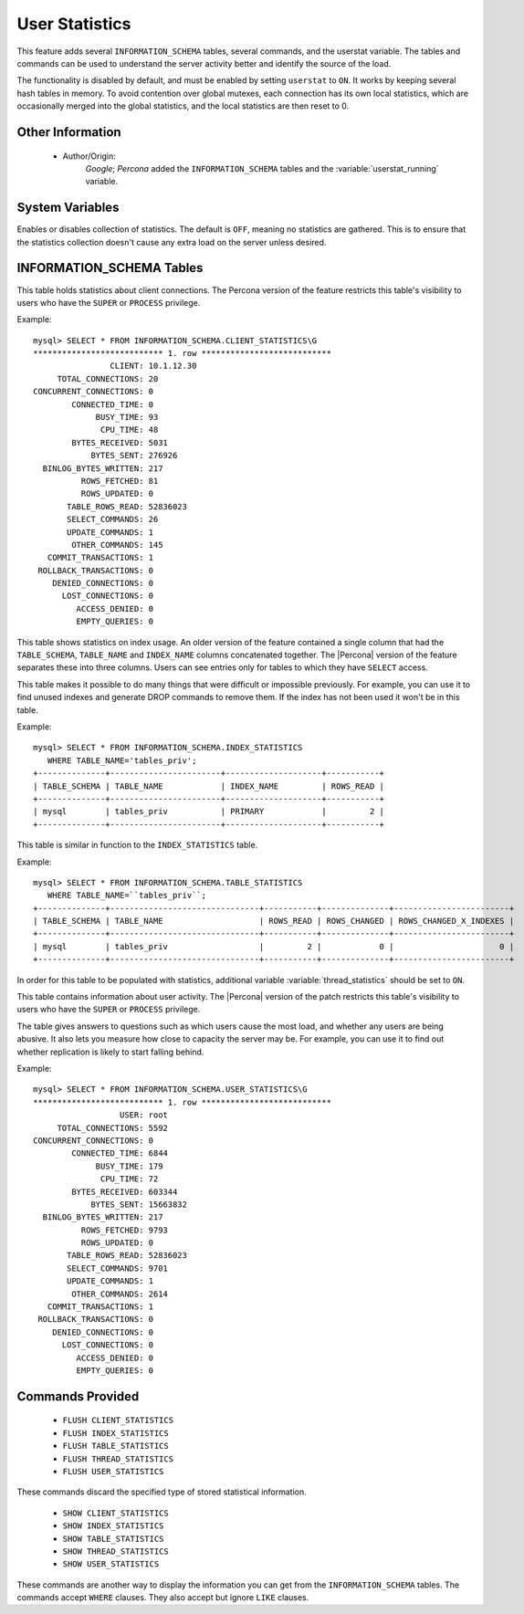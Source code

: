 .. _user_stats:

=================
 User Statistics
=================

This feature adds several ``INFORMATION_SCHEMA`` tables, several commands, and the userstat variable. The tables and commands can be used to understand the server activity better and identify the source of the load.

The functionality is disabled by default, and must be enabled by setting ``userstat`` to ``ON``. It works by keeping several hash tables in memory. To avoid contention over global mutexes, each connection has its own local statistics, which are occasionally merged into the global statistics, and the local statistics are then reset to 0.


Other Information
=================

  * Author/Origin:
     *Google*; *Percona* added the ``INFORMATION_SCHEMA`` tables and the :variable:`userstat_running` variable.

System Variables
================

.. variable:: userstat_running

     :version 5.1.49-rel11.3: variable introduced
     :cli: Yes
     :conf: Yes
     :scope: Global
     :dyn: Yes
     :vartype: BOOLEAN
     :default: OFF
     :range: ON/OFF

Enables or disables collection of statistics. The default is ``OFF``, meaning no statistics are gathered. This is to ensure that the statistics collection doesn't cause any extra load on the server unless desired.


INFORMATION_SCHEMA Tables
=========================

.. table:: INFORMATION_SCHEMA.CLIENT_STATISTICS

  :column CLIENT: The IP address or hostname from which the connection originated.
  :column TOTAL_CONNECTIONS: The number of connections created for this client.
  :column CONCURRENT_CONNECTIONS: The number of concurrent connections for this client.
  :column CONNECTED_TIME: The cumulative number of seconds elapsed while there were connections from this client.
  :column BUSY_TIME: The cumulative number of seconds there was activity on connections from this client.
  :column CPU_TIME: The cumulative CPU time elapsed while servicing this client``s connections.
  :column BYTES_RECEIVED: The number of bytes received from this client's connections.
  :column BYTES_SENT: The number of bytes sent to this client's connections.
  :column BINLOG_BYTES_WRITTEN:	The number of bytes written to the binary log from this client's connections.
  :column ROWS_FETCHED: The number of rows fetched by this client's connections.
  :column ROWS_UPDATED: The number of rows updated by this client's connections.
  :column TABLE_ROWS_READ: The number of rows read from tables by this client's connections. (It may be different from ``ROWS_FETCHED``.)
  :column SELECT_COMMANDS: The number of ``SELECT`` commands executed from this client's connections.
  :column UPDATE_COMMANDS: The number of ``UPDATE`` commands executed from this client's connections.
  :column OTHER_COMMANDS: The number of other commands executed from this client's connections.
  :column COMMIT_TRANSACTIONS: The number of ``COMMIT`` commands issued by this client's connections.
  :column ROLLBACK_TRANSACTIONS: The number of ``ROLLBACK`` commands issued by this client's connections.
  :column DENIED_CONNECTIONS: The number of connections denied to this client.
  :column LOST_CONNECTIONS: The number of this client's connections that were terminated uncleanly.
  :column ACCESS_DENIED: The number of times this client's connections issued commands that were denied.
  :column EMPTY_QUERIES: The number of times this client's connections sent empty queries to the server.

This table holds statistics about client connections. The Percona version of the feature restricts this table's visibility to users who have the ``SUPER`` or ``PROCESS`` privilege.

Example: ::

  mysql> SELECT * FROM INFORMATION_SCHEMA.CLIENT_STATISTICS\G
  *************************** 1. row ***************************
                  CLIENT: 10.1.12.30
       TOTAL_CONNECTIONS: 20
  CONCURRENT_CONNECTIONS: 0
          CONNECTED_TIME: 0
               BUSY_TIME: 93
                CPU_TIME: 48
          BYTES_RECEIVED: 5031
              BYTES_SENT: 276926
    BINLOG_BYTES_WRITTEN: 217
            ROWS_FETCHED: 81
            ROWS_UPDATED: 0
         TABLE_ROWS_READ: 52836023
         SELECT_COMMANDS: 26
         UPDATE_COMMANDS: 1
          OTHER_COMMANDS: 145
     COMMIT_TRANSACTIONS: 1
   ROLLBACK_TRANSACTIONS: 0
      DENIED_CONNECTIONS: 0
        LOST_CONNECTIONS: 0
           ACCESS_DENIED: 0
           EMPTY_QUERIES: 0


.. table:: INFORMATION_SCHEMA.INDEX_STATISTICS

  :column TABLE_SCHEMA: The schema (database) name.
  :column TABLE_NAME: The table name.
  :column INDEX_NAME: The index name (as visible in ``SHOW CREATE TABLE``).
  :column ROWS_READ: The number of rows read from this index.

This table shows statistics on index usage. An older version of the feature contained a single column that had the ``TABLE_SCHEMA``, ``TABLE_NAME`` and ``INDEX_NAME`` columns concatenated together. The |Percona| version of the feature separates these into three columns. Users can see entries only for tables to which they have ``SELECT`` access.

This table makes it possible to do many things that were difficult or impossible previously. For example, you can use it to find unused indexes and generate DROP commands to remove them. If the index has not been used it won't be in this table.

Example: ::

  mysql> SELECT * FROM INFORMATION_SCHEMA.INDEX_STATISTICS
     WHERE TABLE_NAME='tables_priv';
  +--------------+-----------------------+--------------------+-----------+
  | TABLE_SCHEMA | TABLE_NAME            | INDEX_NAME         | ROWS_READ |
  +--------------+-----------------------+--------------------+-----------+
  | mysql        | tables_priv           | PRIMARY            |         2 |
  +--------------+-----------------------+--------------------+-----------+



.. table:: INFORMATION_SCHEMA.TABLE_STATISTICS

  :column TABLE_SCHEMA: The schema (database) name.
  :column TABLE_NAME: The table name.
  :column ROWS_READ: The number of rows read from the table.
  :column ROWS_CHANGED: The number of rows changed in the table.
  :column ROWS_CHANGED_X_INDEXES: The number of rows changed in the table, multiplied by the number of indexes changed.

This table is similar in function to the ``INDEX_STATISTICS`` table.

Example: ::

  mysql> SELECT * FROM INFORMATION_SCHEMA.TABLE_STATISTICS
     WHERE TABLE_NAME=``tables_priv``;
  +--------------+-------------------------------+-----------+--------------+------------------------+
  | TABLE_SCHEMA | TABLE_NAME                    | ROWS_READ | ROWS_CHANGED | ROWS_CHANGED_X_INDEXES |
  +--------------+-------------------------------+-----------+--------------+------------------------+
  | mysql        | tables_priv                   |         2 |            0 |                      0 | 
  +--------------+-------------------------------+-----------+--------------+------------------------+


.. table:: INFORMATION_SCHEMA.THREAD_STATISTICS

  :column THREAD_ID: ID of the thread.
  :column TOTAL_CONNECTIONS: The number of connections created from this thread.
  :column CONCURRENT_CONNECTIONS: The number of concurrent connections from this thread.
  :column CONNECTED_TIME: The cumulative number of seconds elapsed while there were connections from this thread.
  :column BUSY_TIME: The cumulative number of seconds there was activity from this thread.
  :column CPU_TIME: The cumulative CPU time elapsed while servicing this thread.
  :column BYTES_RECEIVED: The number of bytes received from this thread.
  :column BYTES_SENT: The number of bytes sent to this thread.
  :column BINLOG_BYTES_WRITTEN: The number of bytes written to the binary log from this thread.
  :column ROWS_FETCHED: The number of rows fetched by this thread.
  :column ROWS_UPDATED: The number of rows updated by this thread.
  :column TABLE_ROWS_READ: The number of rows read from tables by this tread.
  :column SELECT_COMMANDS: The number of ``SELECT`` commands executed from this thread.
  :column UPDATE_COMMANDS: The number of ``UPDATE`` commands executed from this thread.
  :column OTHER_COMMANDS: The number of other commands executed from this thread.
  :column COMMIT_TRANSACTIONS: The number of ``COMMIT`` commands issued by this thread.
  :column ROLLBACK_TRANSACTIONS: The number of ``ROLLBACK`` commands issued by this thread.
  :column DENIED_CONNECTIONS: The number of connections denied to this thread.
  :column LOST_CONNECTIONS: The number of thread connections that were terminated uncleanly.
  :column ACCESS_DENIED: The number of times this thread issued commands that were denied.
  :column EMPTY_QUERIES: The number of times this thread sent empty queries to the server.

In order for this table to be populated with statistics, additional variable :variable:`thread_statistics` should be set to ``ON``.

.. table:: INFORMATION_SCHEMA.USER_STATISTICS

  :column USER: The username. The value ``#mysql_system_user#`` appears when there is no username (such as for the slave SQL thread).
  :column TOTAL_CONNECTIONS: The number of connections created for this user.
  :column CONCURRENT_CONNECTIONS: The number of concurrent connections for this user.
  :column CONNECTED_TIME: The cumulative number of seconds elapsed while there were connections from this user.
  :column BUSY_TIME: The cumulative number of seconds there was activity on connections from this user.
  :column CPU_TIME: The cumulative CPU time elapsed while servicing this user's connections.
  :column BYTES_RECEIVED: The number of bytes received from this user's connections.
  :column BYTES_SENT: The number of bytes sent to this user's connections.
  :column BINLOG_BYTES_WRITTEN: The number of bytes written to the binary log from this user's connections.
  :column ROWS_FETCHED: The number of rows fetched by this user's connections.
  :column ROWS_UPDATED: The number of rows updated by this user's connections.
  :column TABLE_ROWS_READ: The number of rows read from tables by this user's connections. (It may be different from ``ROWS_FETCHED``.)
  :column SELECT_COMMANDS: The number of ``SELECT`` commands executed from this user's connections.
  :column UPDATE_COMMANDS: The number of ``UPDATE`` commands executed from this user's connections.
  :column OTHER_COMMANDS: The number of other commands executed from this user's connections.
  :column COMMIT_TRANSACTIONS: The number of ``COMMIT`` commands issued by this user's connections.
  :column ROLLBACK_TRANSACTIONS: The number of ``ROLLBACK`` commands issued by this user's connections.
  :column DENIED_CONNECTIONS: The number of connections denied to this user.
  :column LOST_CONNECTIONS: The number of this user's connections that were terminated uncleanly.
  :column ACCESS_DENIED: The number of times this user's connections issued commands that were denied.
  :column EMPTY_QUERIES: The number of times this user's connections sent empty queries to the server.

This table contains information about user activity. The |Percona| version of the patch restricts this table's visibility to users who have the ``SUPER`` or ``PROCESS`` privilege.

The table gives answers to questions such as which users cause the most load, and whether any users are being abusive. It also lets you measure how close to capacity the server may be. For example, you can use it to find out whether replication is likely to start falling behind.

Example: ::

  mysql> SELECT * FROM INFORMATION_SCHEMA.USER_STATISTICS\G
  *************************** 1. row ***************************
                    USER: root
       TOTAL_CONNECTIONS: 5592
  CONCURRENT_CONNECTIONS: 0
          CONNECTED_TIME: 6844
               BUSY_TIME: 179
                CPU_TIME: 72
          BYTES_RECEIVED: 603344
              BYTES_SENT: 15663832
    BINLOG_BYTES_WRITTEN: 217
            ROWS_FETCHED: 9793
            ROWS_UPDATED: 0
         TABLE_ROWS_READ: 52836023
         SELECT_COMMANDS: 9701
         UPDATE_COMMANDS: 1
          OTHER_COMMANDS: 2614
     COMMIT_TRANSACTIONS: 1
   ROLLBACK_TRANSACTIONS: 0
      DENIED_CONNECTIONS: 0
        LOST_CONNECTIONS: 0
           ACCESS_DENIED: 0
           EMPTY_QUERIES: 0

Commands Provided
=================

  * ``FLUSH CLIENT_STATISTICS``

  * ``FLUSH INDEX_STATISTICS``

  * ``FLUSH TABLE_STATISTICS``

  * ``FLUSH THREAD_STATISTICS``

  * ``FLUSH USER_STATISTICS``

These commands discard the specified type of stored statistical information.

  * ``SHOW CLIENT_STATISTICS``
  * ``SHOW INDEX_STATISTICS``
  * ``SHOW TABLE_STATISTICS``
  * ``SHOW THREAD_STATISTICS``
  * ``SHOW USER_STATISTICS``

These commands are another way to display the information you can get from the ``INFORMATION_SCHEMA`` tables. The commands accept ``WHERE`` clauses. They also accept but ignore ``LIKE`` clauses.


